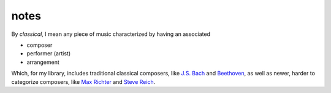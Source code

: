 *****
notes
*****

By *classical*, I mean any piece of music characterized by having an associated

* composer

* performer (artist)

* arrangement

.. _`J.S. Bach`: https://en.wikipedia.org/wiki/Johann_Sebastian\_Bach
.. _`Beethoven`: https://enorg/wiki/Ludwig_van_Beethoven
.. _`Max Richter`: https://en.wikipedia.org/wiki/Max_Richter
.. _`Steve Reich`: https://en.wikipedia.org/wiki/Steve_Reich

Which, for my library, includes traditional classical composers, like `J.S. Bach`_ and `Beethoven`_, as well as newer, harder to categorize composers, like `Max Richter`_ and `Steve Reich`_.
